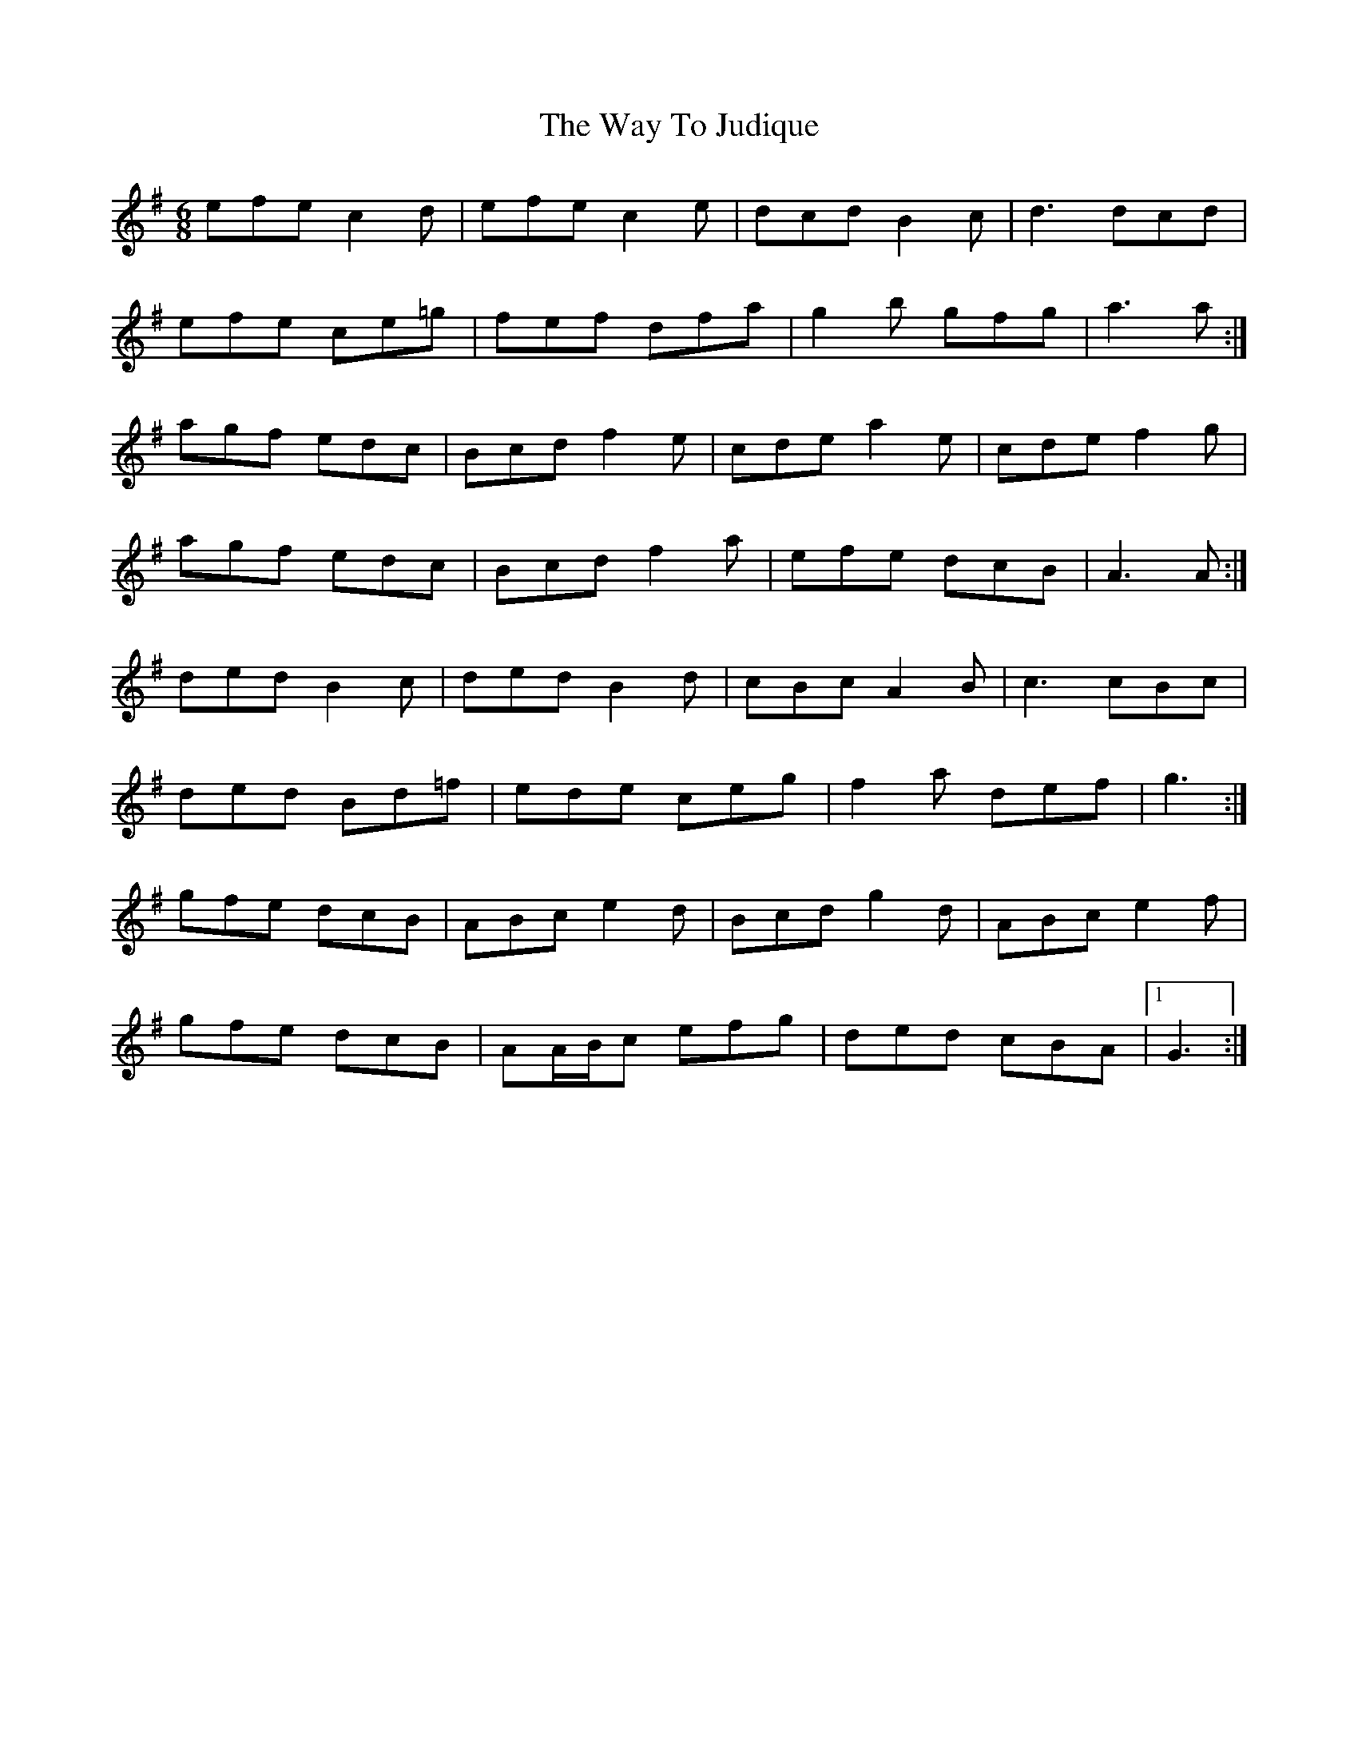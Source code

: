 X: 42218
T: Way To Judique, The
R: jig
M: 6/8
K: Gmajor
efe c2 d|efe c2 e|dcd B2 c|d3 dcd|
efe ce=g|fef dfa|g2 b gfg|a3 a:|
agf edc|Bcd f2 e|cde a2 e|cde f2 g|
agf edc|Bcd f2 a|efe dcB|A3 A:|
ded B2 c|ded B2 d|cBc A2 B|c3 cBc|
ded Bd=f|ede ceg|f2 a def|g3:|
gfe dcB|ABc e2 d|Bcd g2 d|ABc e2 f|
gfe dcB|AA/B/c efg|ded cBA|1 G3:|

